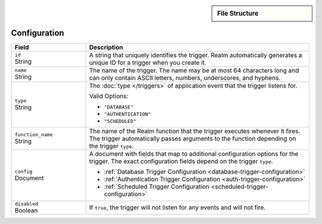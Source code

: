 .. sidebar:: File Structure

   .. code-block:: none
      :copyable: False

      yourRealmApp/
      └── triggers/
          └── <trigger name>.json

.. div:: section-intro

   :doc:`Triggers </triggers>` are defined in your application's
   ``/triggers`` directory.

   Each trigger is defined in its own JSON file with the same name as
   the trigger.

Configuration
~~~~~~~~~~~~~

.. code-block:: json
   :caption: ``<trigger name>.json``
   
   {
     "id": "<Trigger ID>",
     "name": "<Trigger Name>",
     "type": "<Trigger Type>",
     "function_name": "<Trigger Function Name>",
     "config": {
       "<Configuration Option>": <Configuration Value>
     },
     "disabled": <Boolean>,
   }

.. list-table::
   :widths: 10 30
   :header-rows: 1

   * - Field
     - Description

   * - | ``id``
       | String
     - A string that uniquely identifies the trigger. Realm
       automatically generates a unique ID for a trigger when you create
       it.

   * - | ``name``
       | String
     - The name of the trigger. The name may be at most 64 characters
       long and can only contain ASCII letters, numbers, underscores,
       and hyphens.

   * - | ``type``
       | String
     - The :doc:`type </triggers>` of application event that the trigger
       listens for.
       
       Valid Options:
       
       - ``"DATABASE"``
       - ``"AUTHENTICATION"``
       - ``"SCHEDULED"``

   * - | ``function_name``
       | String
     - The name of the Realm function that the trigger
       executes whenever it fires. The trigger automatically passes
       arguments to the function depending on the trigger ``type``.

   * - | ``config``
       | Document
     - A document with fields that map to additional configuration
       options for the trigger. The exact configuration fields depend on
       the trigger ``type``.
       
       - :ref:`Database Trigger Configuration <database-trigger-configuration>`
       - :ref:`Authentication Trigger Configuration <auth-trigger-configuration>`
       - :ref:`Scheduled Trigger Configuration <scheduled-trigger-configuration>`

   * - | ``disabled``
       | Boolean
     - If ``true``, the trigger will not listen for any events and will
       not fire.
